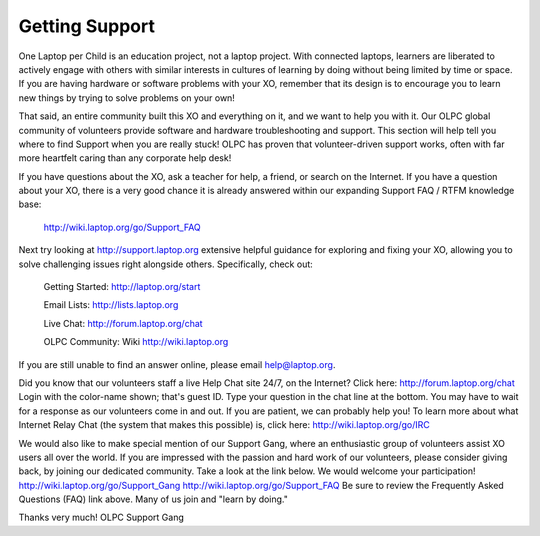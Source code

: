 ===============
Getting Support
===============

One Laptop per Child is an education project, not a laptop project. With connected laptops, learners are liberated to actively engage with others with similar interests in cultures of learning by doing without being limited by time or space. If you are having hardware or software problems with your XO, remember that its design is to encourage you to learn new things by trying to solve problems on your own!

That said, an entire community built this XO and everything on it, and we want to help you with it. Our OLPC global community of volunteers provide software and hardware troubleshooting and support. This section will help tell you where to find Support when you are really stuck! OLPC has proven that volunteer-driven support works, often with far more heartfelt caring than any corporate help desk!

If you have questions about the XO, ask a teacher for help, a friend, or search on the Internet. If you have a question about your XO, there is a very good chance it is already answered within our expanding Support FAQ / RTFM knowledge base:

   http://wiki.laptop.org/go/Support_FAQ

Next try looking at http://support.laptop.org extensive helpful guidance for exploring and fixing your XO, allowing you to solve challenging issues right alongside others. Specifically, check out:

   Getting Started: http://laptop.org/start

   Email Lists: http://lists.laptop.org

   Live Chat: http://forum.laptop.org/chat 

   OLPC Community: Wiki http://wiki.laptop.org

If you are still unable to find an answer online, please email help@laptop.org.

Did you know that our volunteers staff a live Help Chat site 24/7, on the Internet? Click here: http://forum.laptop.org/chat Login with the color-name shown; that's guest ID. Type your question in the chat line at the bottom. You may have to wait for a response as our volunteers come in and out. If you are patient, we can probably help you! To learn more about what Internet Relay Chat (the system that makes this possible) is, click here: http://wiki.laptop.org/go/IRC

We would also like to make special mention of our Support Gang, where an enthusiastic group of volunteers assist XO users all over the world. If you are impressed with the passion and hard work of our volunteers, please consider giving back, by joining our dedicated community. Take a look at the link below. We would welcome your participation! http://wiki.laptop.org/go/Support_Gang http://wiki.laptop.org/go/Support_FAQ Be sure to review the Frequently Asked Questions (FAQ) link above. Many of us join and "learn by doing."

Thanks very much! OLPC Support Gang 
